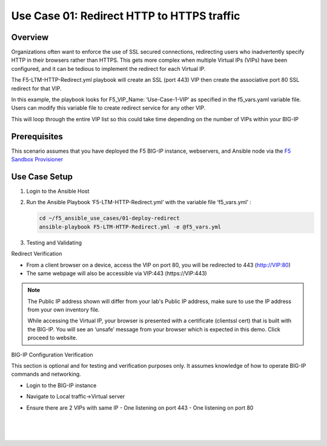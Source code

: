Use Case 01: Redirect HTTP to HTTPS traffic
===========================================

Overview
--------

Organizations often want to enforce the use of SSL secured connections, redirecting users who inadvertently specify HTTP in their browsers rather than HTTPS.
This gets more complex when multiple Virtual IPs (VIPs) have been configured, and it can be tedious to implement the redirect for each Virtual IP.

The F5-LTM-HTTP-Redirect.yml playbook will create an SSL (port 443) VIP then create the associative port 80 SSL redirect for that VIP.

In this example, the playbook looks for F5_VIP_Name: ‘Use-Case-1-VIP’ as specified in the f5_vars.yaml variable file.
Users can modify this variable file to create redirect service for any other VIP.

This will loop through the entire VIP list so this could take time depending on the number of VIPs within your BIG-IP


Prerequisites
-------------

This scenario assumes that you have deployed the F5 BIG-IP instance, webservers, and Ansible node via the `F5 Sandbox Provisioner <https://github.com/f5devcentral/F5-Automation-Sandbox>`__


Use Case Setup
--------------

1. Login to the Ansible Host

2. Run the Ansible Playbook ‘F5-LTM-HTTP-Redirect.yml’ with the variable file ‘f5_vars.yml’ :

   .. code::

      cd ~/f5_ansible_use_cases/01-deploy-redirect
      ansible-playbook F5-LTM-HTTP-Redirect.yml -e @f5_vars.yml

3. Testing and Validating

Redirect Verification

- From a client browser on a device, access the VIP on port 80, you will be redirected to 443 (http://VIP:80)
- The same webpage will also be accessible via VIP:443 (https://VIP:443)

.. note::

    The Public IP address shown will differ from your lab's Public IP address, make sure to use the IP address from your own inventory file.

    While accessing the Virtual IP, your browser is presented with a certificate (clientssl cert) that is built with the BIG-IP.
    You will see an ‘unsafe’ message from your browser which is expected in this demo. Click proceed to website.

BIG-IP Configuration Verification

This section is optional and for testing and verification purposes only. It assumes knowledge of how to operate BIG-IP commands and networking.

- Login to the BIG-IP instance
- Navigate to Local traffic->Virtual server
- Ensure there are 2 VIPs with same IP
  - One listening on port 443
  - One listening on port 80
  
   |
   .. image:: images/UseCase1-960.gif
   |
